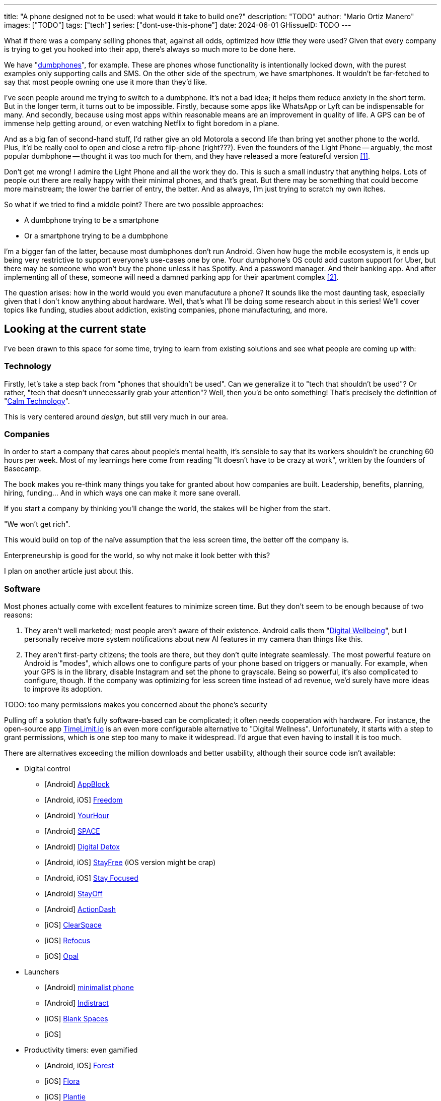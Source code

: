 ---
title: "A phone designed not to be used: what would it take to build one?"
description: "TODO"
author: "Mario Ortiz Manero"
images: ["TODO"]
tags: ["tech"]
series: ["dont-use-this-phone"]
date: 2024-06-01
GHissueID: TODO
// draft: true
---

What if there was a company selling phones that, against all odds, optimized how
_little_ they were used? Given that every company is trying to get you hooked
into their app, there's always so much more to be done here.

We have "https://en.wikipedia.org/wiki/Feature_phone[dumbphones]", for example.
These are phones whose functionality is intentionally locked down, with the
purest examples only supporting calls and SMS. On the other side of the
spectrum, we have smartphones. It wouldn't be far-fetched to say that most
people owning one use it more than they'd like.

I've seen people around me trying to switch to a dumbphone. It's not a bad idea;
it helps them reduce anxiety in the short term. But in the longer term, it turns
out to be impossible. Firstly, because some apps like WhatsApp or Lyft can be
indispensable for many. And secondly, because using most apps within reasonable
means are an improvement in quality of life. A GPS can be of immense help
getting around, or even watching Netflix to fight boredom in a plane.

And as a big fan of second-hand stuff, I'd rather give an old Motorola a second
life than bring yet another phone to the world. Plus, it'd be really cool to
open and close a retro flip-phone (right???). Even the founders of the Light
Phone -- arguably, the most popular dumbphone -- thought it was too much for
them, and they have released a more featureful version <<light-phone-v1>>.

Don't get me wrong! I admire the Light Phone and all the work they do. This is
such a small industry that anything helps. Lots of people out there are really
happy with their minimal phones, and that's great. But there may be something
that could become more mainstream; the lower the barrier of entry, the better.
And as always, I'm just trying to scratch my own itches.

So what if we tried to find a middle point? There are two possible approaches:

* A dumbphone trying to be a smartphone
* Or a smartphone trying to be a dumbphone

I'm a bigger fan of the latter, because most dumbphones don't run Android. Given
how huge the mobile ecosystem is, it ends up being very restrictive to support
everyone's use-cases one by one. Your dumbphone's OS could add custom support
for Uber, but there may be someone who won't buy the phone unless it has
Spotify. And a password manager. And their banking app. And after implementing
all of these, someone will need a damned parking app for their apartment complex
<<parking>>.

The question arises: how in the world would you even manufacuture a phone? It
sounds like the most daunting task, especially given that I don't know anything
about hardware. Well, that's what I'll be doing some research about in this
series! We'll cover topics like funding, studies about addiction, existing
companies, phone manufacturing, and more.

== Looking at the current state

I've been drawn to this space for some time, trying to learn from existing
solutions and see what people are coming up with:

=== Technology

Firstly, let's take a step back from "phones that shouldn't be used". Can we
generalize it to "tech that shouldn't be used"? Or rather, "tech that doesn't
unnecessarily grab your attention"? Well, then you'd be onto something! That's
precisely the definition of "https://en.wikipedia.org/wiki/Calm_technology[Calm
Technology]".

This is very centered around _design_, but still very much in our area.

=== Companies

In order to start a company that cares about people's mental health, it's
sensible to say that its workers shouldn't be crunching 60 hours per week. Most
of my learnings here come from reading "It doesn't have to be crazy at work",
written by the founders of Basecamp.

The book makes you re-think many things you take for granted about how companies
are built. Leadership, benefits, planning, hiring, funding... And in which ways
one can make it more sane overall.

If you start a company by thinking you'll
change the world, the stakes will be higher from the start.

"We won't get rich".

This would build on top of the naïve assumption that the less screen time, the
better off the company is.

Enterpreneurship is good for the world, so why not make it look better with
this?

I plan on another article just about this.

=== Software

Most phones actually come with excellent features to minimize screen time. But
they don't seem to be enough because of two reasons:

1. They aren't well marketed; most people aren't aware of their existence.
   Android calls them "https://www.android.com/digital-wellbeing/[Digital
   Wellbeing]", but I personally receive more system notifications about new AI
   features in my camera than things like this.
2. They aren't first-party citizens; the tools are there, but they don't quite
   integrate seamlessly. The most powerful feature on Android is "modes", which
   allows one to configure parts of your phone based on triggers or manually.
   For example, when your GPS is in the library, disable Instagram and set the
   phone to grayscale. Being so powerful, it's also complicated to configure,
   though. If the company was optimizing for less screen time instead of ad
   revenue, we'd surely have more ideas to improve its adoption.

TODO: too many permissions makes you concerned about the phone's security

Pulling off a solution that's fully software-based can be complicated; it often
needs cooperation with hardware. For instance, the open-source app
https://timelimit.io/[TimeLimit.io] is an even more configurable alternative to
"Digital Wellness". Unfortunately, it starts with a step to grant permissions,
which is one step too many to make it widespread. I'd argue that even having to
install it is too much.

There are alternatives exceeding the million downloads and better usability,
although their source code isn't available:

* Digital control
** [Android] https://play.google.com/store/apps/details?id=cz.mobilesoft.appblock[AppBlock]
** [Android, iOS] https://play.google.com/store/apps/details?id=to.freedom.android2[Freedom]
** [Android] https://play.google.com/store/apps/details?id=com.mindefy.phoneaddiction.mobilepe[YourHour]
** [Android] https://play.google.com/store/apps/details?id=mrigapps.andriod.breakfree.deux[SPACE]
** [Android] https://play.google.com/store/apps/details?id=com.urbandroid.ddc[Digital Detox]
** [Android, iOS] https://play.google.com/store/apps/details?id=com.burockgames.timeclocker[StayFree] (iOS version might be crap)
** [Android, iOS] https://play.google.com/store/apps/details?id=com.stayfocused[Stay Focused]
** [Android] https://play.google.com/store/apps/details?id=com.app.floatingapptimer.com[StayOff]
** [Android] https://play.google.com/store/apps/details?id=com.actiondash.playstore[ActionDash]
** [iOS] https://apps.apple.com/us/app/clearspace-reduce-screen-time/id1572515807[ClearSpace]
** [iOS] https://apps.apple.com/us/app/refocus-app-website-blocker/id1645639057[Refocus]
** [iOS] https://apps.apple.com/us/app/opal-screen-time-for-focus/id1497465230[Opal]
* Launchers
** [Android] https://play.google.com/store/apps/details?id=com.qqlabs.minimalistlauncher[minimalist phone]
** [Android] https://play.google.com/store/apps/details?id=com.indistractablelauncher.android[Indistract]
** [iOS] https://apps.apple.com/us/app/blank-spaces-app/id1570856853[Blank Spaces]
** [iOS]
* Productivity timers: even gamified
** [Android, iOS] https://play.google.com/store/apps/details?id=cc.forestapp[Forest]
** [iOS] https://apps.apple.com/us/app/flora-green-focus/id1225155794[Flora]
** [iOS] https://apps.apple.com/us/app/plantie-stay-focused/id1135988868[Plantie]

I haven't used all of them, so comment your experiences!

There's a conflict in monetizing this kind of software, where you'd need to
serve ads or make purchasable content.

TODO: it's also harder to monetize

=== Accessories

Some products make it possible to disable apps based on physical access to them.
Requiring NFC to unblock apps can help you avoid the reflex of opening Instagram
automatically, making it a conscious choice. There's also the option of blocking
the apps and leaving the device at home to fully disconnect.

A couple of them include https://getbrick.app/[Brick] and
https://www.unpluq.com/[UnPluq]. They only solve part of the problem, though,
and UnPluq follows a subscription-based model for 70€ per year. Regardless, they
seem to work well for some people, which is awesome.

=== Phones

A common pattern is the usage of EInk displays. EInk is commonly seen on
e-readers, as an alternative that TODO. And it turns out that its
performance can be much better than your crappy Kindle, which takes 5 seconds to
skip to the next page. There's even now color EInk, with Kindle releasing its
first version in 2014 [TODO: link].

TODO: VIDEO

Some of the most popular brands are HiSense and Boox. However, they aren't that
well marketed nor supported outside of Asia. There are also some new startups
catching up releasing new devices, such as Mudita or Daylight, but they aren't
quite there yet. Anyhow, I plan on diving deeper into this in a later article.

== Wrapping up

I hope this can eventually be "a thing". Just like there's conferences for
"bootstrapped companies" or sustainability, there should also be for better
digital control.

[bibliography]
== References

- [[[light-phone-v1, 1]]] https://www.theverge.com/2019/9/4/20847717/light-phone-2-minimalist-features-design-keyboard-crowdfunding[The high hopes of the low-tech phone -- The Verge]
- [[[parking,        2]]] https://www.reddit.com/r/dumbphones/comments/sjtkm2/i_have_to_use_an_app_to_open_my_apartment_complex/[I have to use an app to open my apartment complex parking gate, the app is called Gatewise. My lease does not mention anything about needing a smartphone or the use of any apps for garage access. Street parking is not an option. I just want technological equity -- Reddit]
